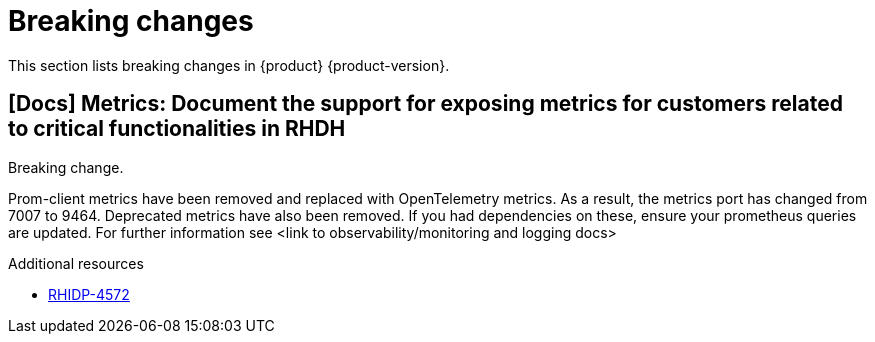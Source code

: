 :_content-type: REFERENCE
[id="breaking-changes"]
= Breaking changes

This section lists breaking changes in {product} {product-version}.

[id="removed-functionality-rhidp-4572"]
== [Docs] Metrics:  Document the support for exposing metrics for customers related to critical functionalities in RHDH

Breaking change.

Prom-client metrics have been removed and replaced with OpenTelemetry metrics. As a result, the metrics port has changed from 7007 to 9464.    Deprecated metrics have also been removed. If you had dependencies on these, ensure your prometheus queries are updated. For further information see &lt;link to observability/monitoring and logging docs&gt;


.Additional resources
* link:https://issues.redhat.com/browse/RHIDP-4572[RHIDP-4572]



